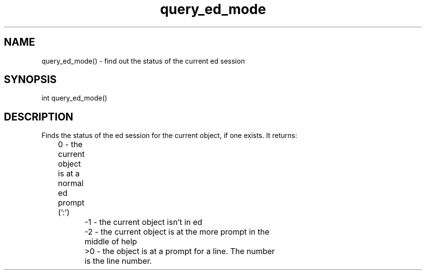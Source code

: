 .\"find out the status of the current ed session
.TH query_ed_mode 3 "22 Jan 1995" MudOS "LPC Library Functions"

.SH NAME
query_ed_mode() - find out the status of the current ed session

.SH SYNOPSIS
.nf
int query_ed_mode()

.SH DESCRIPTION
Finds the status of the ed session for the current object, if one
exists.  It returns:

	         0 - the current object is at a normal ed prompt (':')
		-1 - the current object isn't in ed
		-2 - the current object is at the more prompt in the
		     middle of help
		>0 - the object is at a prompt for a line.  The number
		     is the line number.


